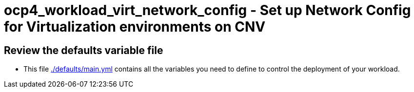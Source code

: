 = ocp4_workload_virt_network_config - Set up Network Config for Virtualization environments on CNV

== Review the defaults variable file

* This file link:./defaults/main.yml[./defaults/main.yml] contains all the variables you need to define to control the deployment of your workload.
